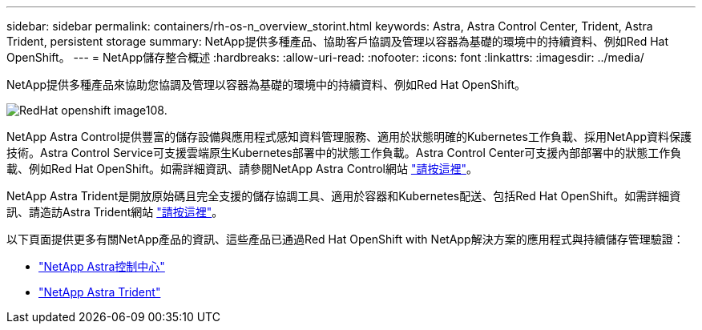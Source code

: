 ---
sidebar: sidebar 
permalink: containers/rh-os-n_overview_storint.html 
keywords: Astra, Astra Control Center, Trident, Astra Trident, persistent storage 
summary: NetApp提供多種產品、協助客戶協調及管理以容器為基礎的環境中的持續資料、例如Red Hat OpenShift。 
---
= NetApp儲存整合概述
:hardbreaks:
:allow-uri-read: 
:nofooter: 
:icons: font
:linkattrs: 
:imagesdir: ../media/


[role="lead"]
NetApp提供多種產品來協助您協調及管理以容器為基礎的環境中的持續資料、例如Red Hat OpenShift。

image::redhat_openshift_image108.jpg[RedHat openshift image108.]

NetApp Astra Control提供豐富的儲存設備與應用程式感知資料管理服務、適用於狀態明確的Kubernetes工作負載、採用NetApp資料保護技術。Astra Control Service可支援雲端原生Kubernetes部署中的狀態工作負載。Astra Control Center可支援內部部署中的狀態工作負載、例如Red Hat OpenShift。如需詳細資訊、請參閱NetApp Astra Control網站 https://cloud.netapp.com/astra["請按這裡"]。

NetApp Astra Trident是開放原始碼且完全支援的儲存協調工具、適用於容器和Kubernetes配送、包括Red Hat OpenShift。如需詳細資訊、請造訪Astra Trident網站 https://docs.netapp.com/us-en/trident/index.html["請按這裡"]。

以下頁面提供更多有關NetApp產品的資訊、這些產品已通過Red Hat OpenShift with NetApp解決方案的應用程式與持續儲存管理驗證：

* link:rh-os-n_overview_astra.html["NetApp Astra控制中心"]
* link:rh-os-n_overview_trident.html["NetApp Astra Trident"]

